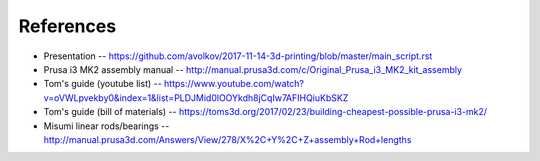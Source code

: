 References
==========

* Presentation -- https://github.com/avolkov/2017-11-14-3d-printing/blob/master/main_script.rst

* Prusa i3 MK2 assembly manual -- http://manual.prusa3d.com/c/Original_Prusa_i3_MK2_kit_assembly

* Tom's guide (youtube list) -- https://www.youtube.com/watch?v=oVWLpvekby0&index=1&list=PLDJMid0lOOYkdh8jCqIw7AFIHQiuKbSKZ

* Tom's guide (bill of materials) -- https://toms3d.org/2017/02/23/building-cheapest-possible-prusa-i3-mk2/

* Misumi linear rods/bearings -- http://manual.prusa3d.com/Answers/View/278/X%2C+Y%2C+Z+assembly+Rod+lengths
